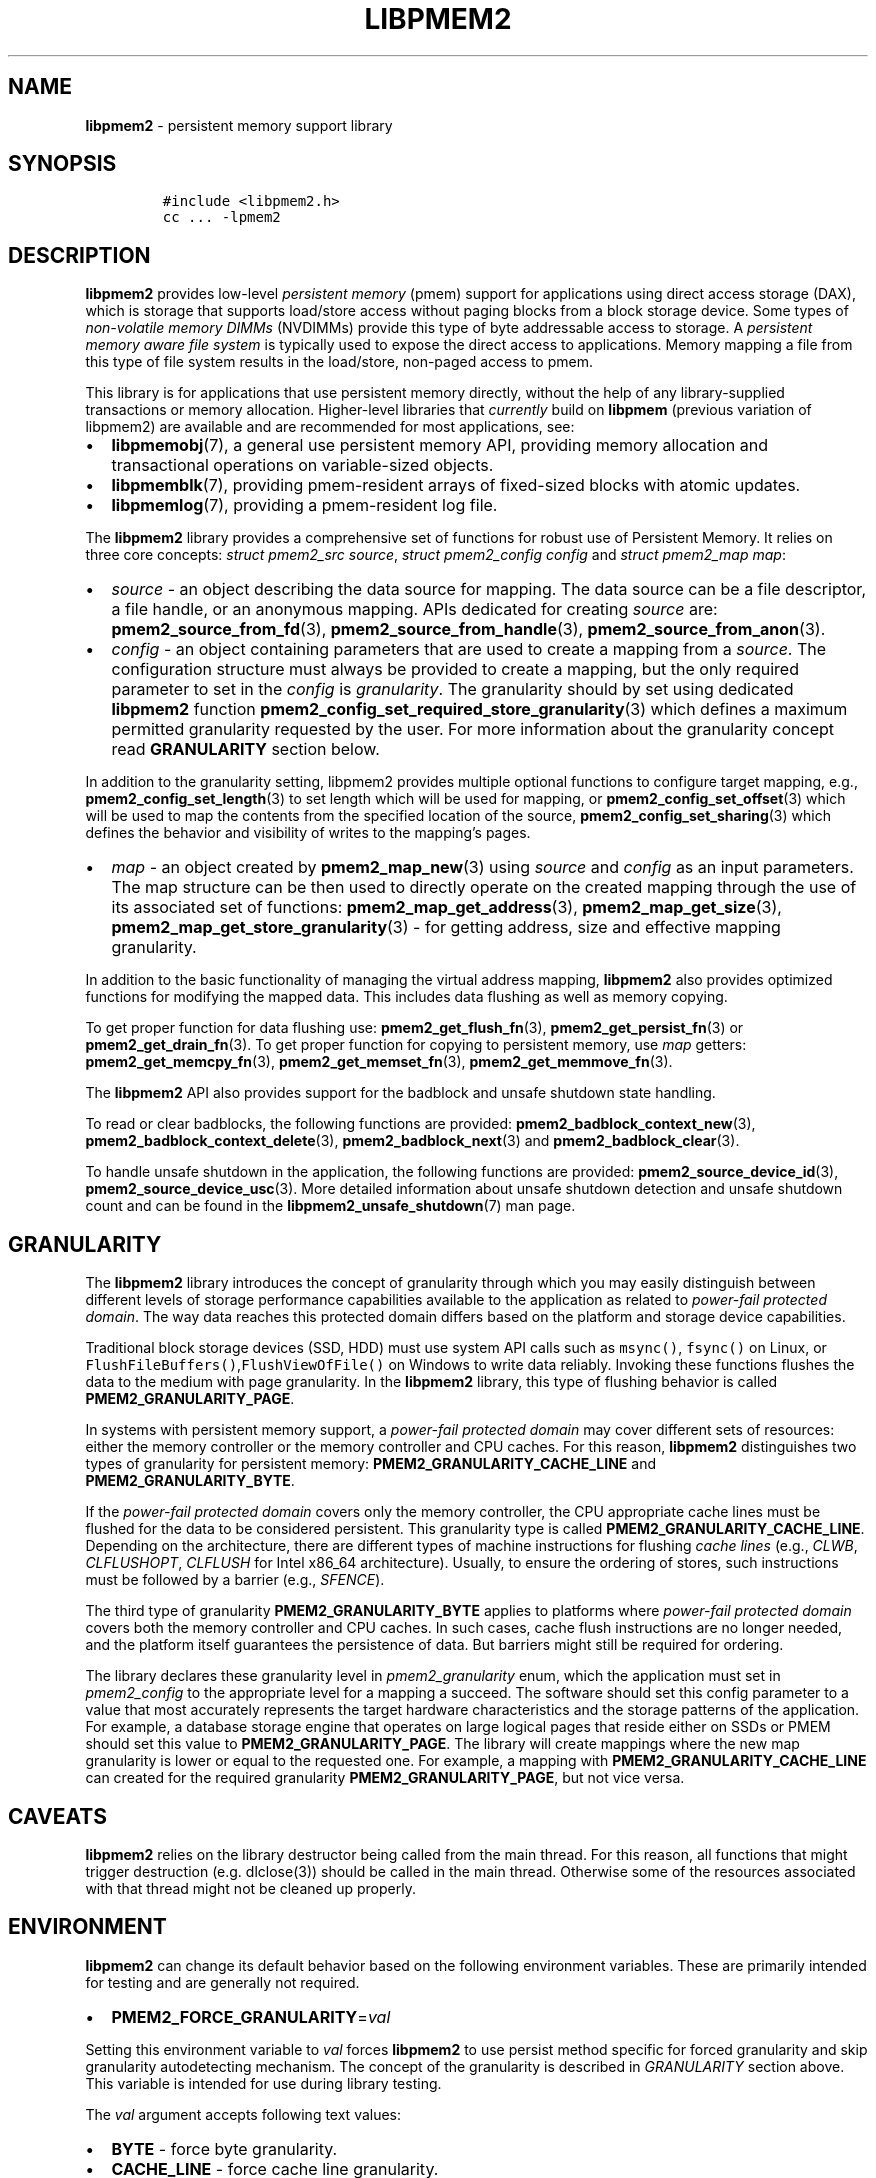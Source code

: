 .\" Automatically generated by Pandoc 2.0.6
.\"
.TH "LIBPMEM2" "7" "2021-09-24" "PMDK - pmem2 API version 1.0" "PMDK Programmer's Manual"
.hy
.\" SPDX-License-Identifier: BSD-3-Clause
.\" Copyright 2019-2021, Intel Corporation
.SH NAME
.PP
\f[B]libpmem2\f[] \- persistent memory support library
.SH SYNOPSIS
.IP
.nf
\f[C]
#include\ <libpmem2.h>
cc\ ...\ \-lpmem2
\f[]
.fi
.SH DESCRIPTION
.PP
\f[B]libpmem2\f[] provides low\-level \f[I]persistent memory\f[] (pmem)
support for applications using direct access storage (DAX), which is
storage that supports load/store access without paging blocks from a
block storage device.
Some types of \f[I]non\-volatile memory DIMMs\f[] (NVDIMMs) provide this
type of byte addressable access to storage.
A \f[I]persistent memory aware file system\f[] is typically used to
expose the direct access to applications.
Memory mapping a file from this type of file system results in the
load/store, non\-paged access to pmem.
.PP
This library is for applications that use persistent memory directly,
without the help of any library\-supplied transactions or memory
allocation.
Higher\-level libraries that \f[I]currently\f[] build on
\f[B]libpmem\f[] (previous variation of libpmem2) are available and are
recommended for most applications, see:
.IP \[bu] 2
\f[B]libpmemobj\f[](7), a general use persistent memory API, providing
memory allocation and transactional operations on variable\-sized
objects.
.IP \[bu] 2
\f[B]libpmemblk\f[](7), providing pmem\-resident arrays of fixed\-sized
blocks with atomic updates.
.IP \[bu] 2
\f[B]libpmemlog\f[](7), providing a pmem\-resident log file.
.PP
The \f[B]libpmem2\f[] library provides a comprehensive set of functions
for robust use of Persistent Memory.
It relies on three core concepts: \f[I]struct pmem2_src source\f[],
\f[I]struct pmem2_config config\f[] and \f[I]struct pmem2_map map\f[]:
.IP \[bu] 2
\f[I]source\f[] \- an object describing the data source for mapping.
The data source can be a file descriptor, a file handle, or an anonymous
mapping.
APIs dedicated for creating \f[I]source\f[] are:
\f[B]pmem2_source_from_fd\f[](3), \f[B]pmem2_source_from_handle\f[](3),
\f[B]pmem2_source_from_anon\f[](3).
.IP \[bu] 2
\f[I]config\f[] \- an object containing parameters that are used to
create a mapping from a \f[I]source\f[].
The configuration structure must always be provided to create a mapping,
but the only required parameter to set in the \f[I]config\f[] is
\f[I]granularity\f[].
The granularity should by set using dedicated \f[B]libpmem2\f[] function
\f[B]pmem2_config_set_required_store_granularity\f[](3) which defines a
maximum permitted granularity requested by the user.
For more information about the granularity concept read
\f[B]GRANULARITY\f[] section below.
.PP
In addition to the granularity setting, libpmem2 provides multiple
optional functions to configure target mapping, e.g.,
\f[B]pmem2_config_set_length\f[](3) to set length which will be used for
mapping, or \f[B]pmem2_config_set_offset\f[](3) which will be used to
map the contents from the specified location of the source,
\f[B]pmem2_config_set_sharing\f[](3) which defines the behavior and
visibility of writes to the mapping's pages.
.IP \[bu] 2
\f[I]map\f[] \- an object created by \f[B]pmem2_map_new\f[](3) using
\f[I]source\f[] and \f[I]config\f[] as an input parameters.
The map structure can be then used to directly operate on the created
mapping through the use of its associated set of functions:
\f[B]pmem2_map_get_address\f[](3), \f[B]pmem2_map_get_size\f[](3),
\f[B]pmem2_map_get_store_granularity\f[](3) \- for getting address, size
and effective mapping granularity.
.PP
In addition to the basic functionality of managing the virtual address
mapping, \f[B]libpmem2\f[] also provides optimized functions for
modifying the mapped data.
This includes data flushing as well as memory copying.
.PP
To get proper function for data flushing use:
\f[B]pmem2_get_flush_fn\f[](3), \f[B]pmem2_get_persist_fn\f[](3) or
\f[B]pmem2_get_drain_fn\f[](3).
To get proper function for copying to persistent memory, use
\f[I]map\f[] getters: \f[B]pmem2_get_memcpy_fn\f[](3),
\f[B]pmem2_get_memset_fn\f[](3), \f[B]pmem2_get_memmove_fn\f[](3).
.PP
The \f[B]libpmem2\f[] API also provides support for the badblock and
unsafe shutdown state handling.
.PP
To read or clear badblocks, the following functions are provided:
\f[B]pmem2_badblock_context_new\f[](3),
\f[B]pmem2_badblock_context_delete\f[](3),
\f[B]pmem2_badblock_next\f[](3) and \f[B]pmem2_badblock_clear\f[](3).
.PP
To handle unsafe shutdown in the application, the following functions
are provided: \f[B]pmem2_source_device_id\f[](3),
\f[B]pmem2_source_device_usc\f[](3).
More detailed information about unsafe shutdown detection and unsafe
shutdown count and can be found in the
\f[B]libpmem2_unsafe_shutdown\f[](7) man page.
.SH GRANULARITY
.PP
The \f[B]libpmem2\f[] library introduces the concept of granularity
through which you may easily distinguish between different levels of
storage performance capabilities available to the application as related
to \f[I]power\-fail protected domain\f[].
The way data reaches this protected domain differs based on the platform
and storage device capabilities.
.PP
Traditional block storage devices (SSD, HDD) must use system API calls
such as \f[C]msync()\f[], \f[C]fsync()\f[] on Linux, or
\f[C]FlushFileBuffers()\f[],\f[C]FlushViewOfFile()\f[] on Windows to
write data reliably.
Invoking these functions flushes the data to the medium with page
granularity.
In the \f[B]libpmem2\f[] library, this type of flushing behavior is
called \f[B]PMEM2_GRANULARITY_PAGE\f[].
.PP
In systems with persistent memory support, a \f[I]power\-fail protected
domain\f[] may cover different sets of resources: either the memory
controller or the memory controller and CPU caches.
For this reason, \f[B]libpmem2\f[] distinguishes two types of
granularity for persistent memory: \f[B]PMEM2_GRANULARITY_CACHE_LINE\f[]
and \f[B]PMEM2_GRANULARITY_BYTE\f[].
.PP
If the \f[I]power\-fail protected domain\f[] covers only the memory
controller, the CPU appropriate cache lines must be flushed for the data
to be considered persistent.
This granularity type is called \f[B]PMEM2_GRANULARITY_CACHE_LINE\f[].
Depending on the architecture, there are different types of machine
instructions for flushing \f[I]cache lines\f[] (e.g., \f[I]CLWB\f[],
\f[I]CLFLUSHOPT\f[], \f[I]CLFLUSH\f[] for Intel x86_64 architecture).
Usually, to ensure the ordering of stores, such instructions must be
followed by a barrier (e.g., \f[I]SFENCE\f[]).
.PP
The third type of granularity \f[B]PMEM2_GRANULARITY_BYTE\f[] applies to
platforms where \f[I]power\-fail protected domain\f[] covers both the
memory controller and CPU caches.
In such cases, cache flush instructions are no longer needed, and the
platform itself guarantees the persistence of data.
But barriers might still be required for ordering.
.PP
The library declares these granularity level in
\f[I]pmem2_granularity\f[] enum, which the application must set in
\f[I]pmem2_config\f[] to the appropriate level for a mapping a succeed.
The software should set this config parameter to a value that most
accurately represents the target hardware characteristics and the
storage patterns of the application.
For example, a database storage engine that operates on large logical
pages that reside either on SSDs or PMEM should set this value to
\f[B]PMEM2_GRANULARITY_PAGE\f[].
The library will create mappings where the new map granularity is lower
or equal to the requested one.
For example, a mapping with \f[B]PMEM2_GRANULARITY_CACHE_LINE\f[] can
created for the required granularity \f[B]PMEM2_GRANULARITY_PAGE\f[],
but not vice versa.
.SH CAVEATS
.PP
\f[B]libpmem2\f[] relies on the library destructor being called from the
main thread.
For this reason, all functions that might trigger destruction
(e.g.\ dlclose(3)) should be called in the main thread.
Otherwise some of the resources associated with that thread might not be
cleaned up properly.
.SH ENVIRONMENT
.PP
\f[B]libpmem2\f[] can change its default behavior based on the following
environment variables.
These are primarily intended for testing and are generally not required.
.IP \[bu] 2
\f[B]PMEM2_FORCE_GRANULARITY\f[]=\f[I]val\f[]
.PP
Setting this environment variable to \f[I]val\f[] forces
\f[B]libpmem2\f[] to use persist method specific for forced granularity
and skip granularity autodetecting mechanism.
The concept of the granularity is described in \f[I]GRANULARITY\f[]
section above.
This variable is intended for use during library testing.
.PP
The \f[I]val\f[] argument accepts following text values:
.IP \[bu] 2
\f[B]BYTE\f[] \- force byte granularity.
.IP \[bu] 2
\f[B]CACHE_LINE\f[] \- force cache line granularity.
.IP \[bu] 2
\f[B]PAGE\f[] \- force page granularity.
.PP
Granularity values listed above are case\-insensitive.
.RS
.PP
NOTE: The value of \f[B]PMEM2_FORCE_GRANULARITY\f[] is not queried (and
cached) at library initialization time, but read during each
\f[B]pmem2_map_new\f[](3) call.
.RE
.PP
This means that \f[B]PMEM2_FORCE_GRANULARITY\f[] may still be set or
modified by the program until the first attempt to map a file.
.IP \[bu] 2
\f[B]PMEM_NO_CLWB\f[]=1
.PP
Setting this environment variable to 1 forces \f[B]libpmem2\f[] to never
issue the \f[B]CLWB\f[] instruction on Intel hardware, falling back to
other cache flush instructions on that hardware instead
(\f[B]CLFLUSHOPT\f[] or \f[B]CLFLUSH\f[]).
Without this setting, \f[B]libpmem2\f[] will always use the
\f[B]CLWB\f[] instruction for flushing processor caches on platforms
that support this instruction.
This variable is intended for use during library testing, but may be
required for some rare cases when using \f[B]CLWB\f[] has a negative
impact on performance.
.IP \[bu] 2
\f[B]PMEM_NO_CLFLUSHOPT\f[]=1
.PP
Setting this environment variable to 1 forces \f[B]libpmem2\f[] to never
issue the \f[B]CLFLUSHOPT\f[] instruction on Intel hardware, falling
back to the \f[B]CLFLUSH\f[] instructions instead.
Without this environment variable, \f[B]libpmem2\f[] will always use the
\f[B]CLFLUSHOPT\f[] instruction for flushing processor caches on
platforms that support the instruction, but where \f[B]CLWB\f[] is not
available.
This variable is intended for use during library testing.
.IP \[bu] 2
\f[B]PMEM_NO_MOVNT\f[]=1
.PP
Setting this environment variable to 1 forces \f[B]libpmem2\f[] to never
use the \f[I]non\-temporal\f[] move instructions on Intel hardware.
Without this environment variable, \f[B]libpmem2\f[] will use the
non\-temporal instructions for copying larger ranges to persistent
memory on platforms that support these instructions.
This variable is intended for use during library testing.
.IP \[bu] 2
\f[B]PMEM_MOVNT_THRESHOLD\f[]=\f[I]val\f[]
.PP
This environment variable allows overriding the minimum length of the
\f[I]pmem2_memmove_fn\f[] operations, for which \f[B]libpmem2\f[] uses
\f[I]non\-temporal\f[] move instructions.
Setting this environment variable to 0 forces \f[B]libpmem2\f[] to
always use the \f[I]non\-temporal\f[] move instructions if available.
It has no effect if \f[B]PMEM_NO_MOVNT\f[] is set to 1.
This variable is intended for use during library testing.
.SH DEBUGGING
.PP
Two versions of \f[B]libpmem2\f[] are typically available on a
development system.
The normal version, accessed when a program is linked using the
\f[B]\-lpmem2\f[] option, is optimized for performance.
That version skips checks that impact performance and never logs any
trace information or performs any run\-time assertions.
.PP
A second version of \f[B]libpmem2\f[], accessed when a program uses the
libraries under \f[B]/usr/lib/pmdk_debug\f[], contains run\-time
assertions and trace points.
The typical way to access the debug version is to set the environment
variable \f[B]LD_LIBRARY_PATH\f[] to \f[B]/usr/lib/pmdk_debug\f[] or
\f[B]/usr/lib64/pmdk_debug\f[], as appropriate.
Debugging output is controlled using the following environment
variables.
These variables have no effect on the non\-debug version of the library.
.IP \[bu] 2
\f[B]PMEM2_LOG_LEVEL\f[]
.PP
The value of \f[B]PMEM2_LOG_LEVEL\f[] enables trace points in the debug
version of the library, as follows:
.IP \[bu] 2
\f[B]0\f[] \- This is the default level when \f[B]PMEM2_LOG_LEVEL\f[] is
not set.
No log messages are emitted at this level.
.IP \[bu] 2
\f[B]1\f[] \- Additional details on any errors detected are logged, in
addition to returning the \f[I]errno\f[]\-based errors as usual.
The same information may be retrieved using \f[B]pmem2_errormsg\f[]().
.IP \[bu] 2
\f[B]2\f[] \- A trace of basic operations is logged.
.IP \[bu] 2
\f[B]3\f[] \- Enables a very verbose amount of function call tracing in
the library.
.IP \[bu] 2
\f[B]4\f[] \- Enables voluminous and fairly obscure tracing information
that is likely only useful to the \f[B]libpmem2\f[] developers.
.PP
Unless \f[B]PMEM2_LOG_FILE\f[] is set, debugging output is written to
\f[I]stderr\f[].
.IP \[bu] 2
\f[B]PMEM2_LOG_FILE\f[]
.PP
Specifies the name of a file where all logging information should be
written.
If the last character in the name is \[lq]\-\[rq], the \f[I]PID\f[] of
the current process will be appended to the file name when the log file
is created.
If \f[B]PMEM2_LOG_FILE\f[] is not set, output is written to
\f[I]stderr\f[].
.SH EXAMPLE
.PP
The following example uses \f[B]libpmem2\f[] to flush changes made to
raw, memory\-mapped persistent memory.
.RS
.PP
WARNING: There is nothing transactional about the \f[I]persist\f[] from
\f[B]pmem2_get_persist_fn\f[](3) call in this example.
Interrupting the program may result in a partial write to pmem.
Use a transactional library such as \f[B]libpmemobj\f[](7) to avoid torn
updates.
.RE
.PP
.PP
The above example is described in detail
here (https://pmem.io/pmdk/libpmem2/).
.SH ACKNOWLEDGEMENTS
.PP
\f[B]libpmem2\f[] builds on the persistent memory programming model
recommended by the SNIA NVM Programming Technical Work Group:
<https://snia.org/nvmp>
.SH SEE ALSO
.PP
\f[B]FlushFileBuffers\f[](), \f[B]fsync\f[](2), \f[B]msync\f[](2),
\f[B]pmem2_config_set_length\f[](3),
\f[B]pmem2_config_set_offset\f[](3),
\f[B]pmem2_config_set_required_store_granularity\f[](3),
\f[B]pmem2_config_set_sharing\f[](3),\f[B]pmem2_get_drain_fn\f[](3),
\f[B]pmem2_get_flush_fn\f[](3), \f[B]pmem2_get_memcpy_fn\f[](3),
\f[B]pmem2_get_memmove_fn\f[](3), \f[B]pmem2_get_memset_fn\f[](3),
\f[B]pmem2_get_persist_fn\f[](3),\f[B]pmem2_map_get_store_granularity\f[](3),
\f[B]pmem2_map_new\f[](3), \f[B]pmem2_source_from_anon\f[](3),
\f[B]pmem2_source_from_fd\f[](3), \f[B]pmem2_source_from_handle\f[](3),
\f[B]libpmem2_unsafe_shutdown\f[](7), \f[B]libpmemblk\f[](7),
\f[B]libpmemlog\f[](7), \f[B]libpmemobj\f[](7) and
\f[B]<https://pmem.io>\f[]
